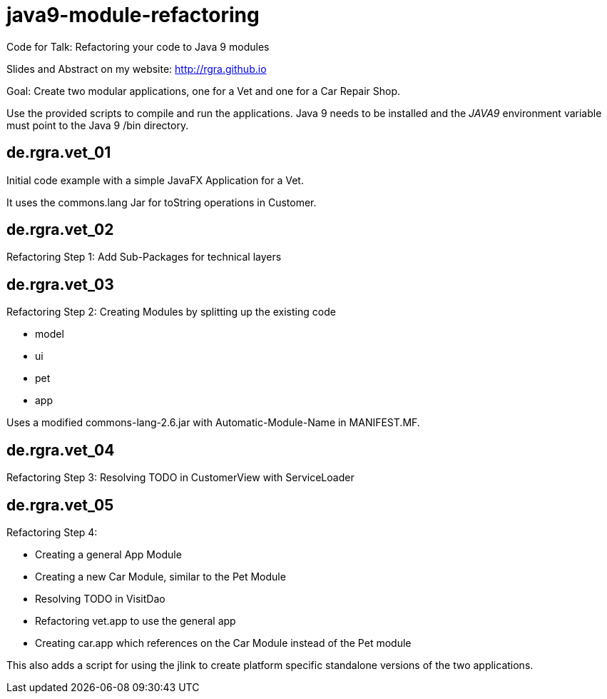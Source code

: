 # java9-module-refactoring
Code for Talk: Refactoring your code to Java 9 modules

Slides and Abstract on my website: http://rgra.github.io

Goal: Create two modular applications, one for a Vet and one for a Car Repair Shop.

Use the provided scripts to compile and run the applications.
Java 9 needs to be installed and the _JAVA9_ environment variable must point to the Java 9 /bin directory.

## de.rgra.vet_01

Initial code example with a simple JavaFX Application for a Vet.

It uses the commons.lang Jar for toString operations in Customer.

## de.rgra.vet_02

Refactoring Step 1: Add Sub-Packages for technical layers

## de.rgra.vet_03

Refactoring Step 2: Creating Modules by splitting up the existing code

* model
* ui
* pet
* app

Uses a modified commons-lang-2.6.jar with Automatic-Module-Name in MANIFEST.MF.

## de.rgra.vet_04

Refactoring Step 3: Resolving TODO in CustomerView with ServiceLoader

## de.rgra.vet_05

Refactoring Step 4: 

* Creating a general App Module
* Creating a new Car Module, similar to the Pet Module
* Resolving TODO in VisitDao
* Refactoring vet.app to use the general app 
* Creating car.app which references on the Car Module instead of the Pet module

This also adds a script for using the jlink to create platform specific standalone versions of the two applications.
